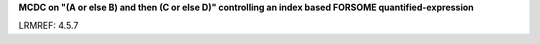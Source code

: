 **MCDC on "(A or else B) and then (C or else D)" controlling an index based FORSOME quantified-expression**

LRMREF: 4.5.7
